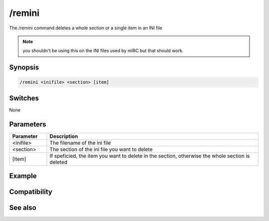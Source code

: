 /remini
=======

The /remini command deletes a whole section or a single item in an INI file

.. note:: you shouldn't be using this on the INI files used by mIRC but that should work.

Synopsis
--------

.. code:: text

    /remini <inifile> <section> [item]

Switches
--------

None

Parameters
----------

.. list-table::
    :widths: 15 85
    :header-rows: 1

    * - Parameter
      - Description
    * - <inifile>
      - The filename of the ini file
    * - <section>
      - The section of the ini file you want to delete
    * - [item]
      - If speficied, the item you want to delete in the section, otherwise the whole section is deleted

Example
-------

Compatibility
-------------

.. compatibility:: 4.6

See also
--------

.. hlist::
    :columns: 4

    * :doc:`/writeini </commands/writeini>`
    * :doc:`$readini </identifiers/readini>`
    * :doc:`$ini </identifiers/ini>`

